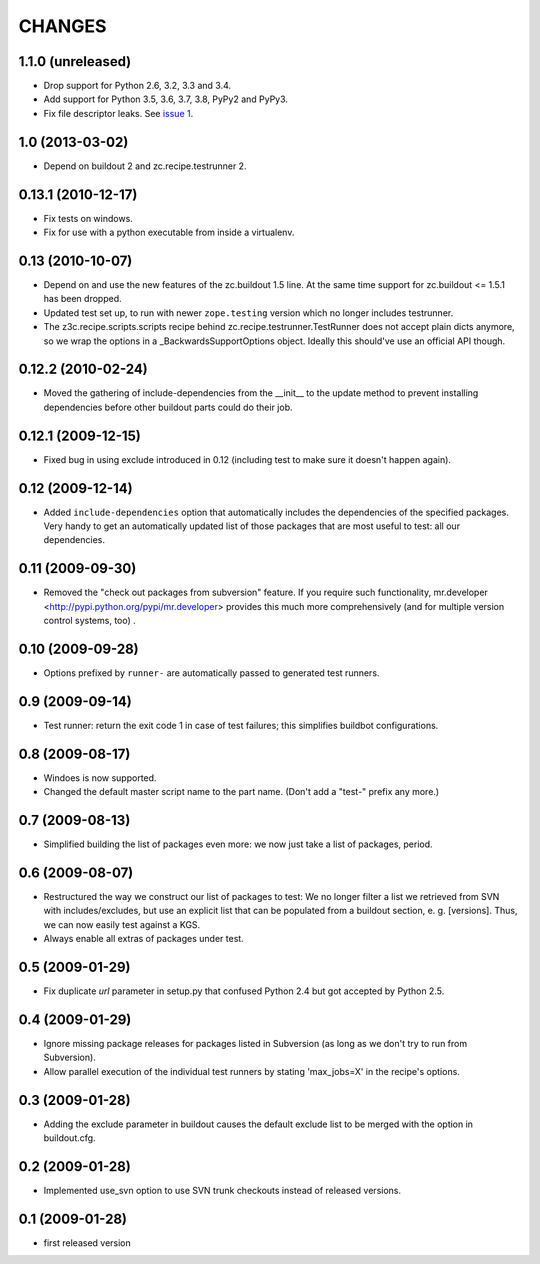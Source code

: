 =========
 CHANGES
=========

1.1.0 (unreleased)
==================

- Drop support for Python 2.6, 3.2, 3.3 and 3.4.

- Add support for Python 3.5, 3.6, 3.7, 3.8, PyPy2 and PyPy3.

- Fix file descriptor leaks. See `issue 1 <https://github.com/zopefoundation/z3c.recipe.compattest/issues/1>`_.

1.0 (2013-03-02)
================

- Depend on buildout 2 and zc.recipe.testrunner 2.


0.13.1 (2010-12-17)
===================

- Fix tests on windows.

- Fix for use with a python executable from inside a virtualenv.


0.13 (2010-10-07)
=================

- Depend on and use the new features of the zc.buildout 1.5 line. At the same
  time support for zc.buildout <= 1.5.1 has been dropped.

- Updated test set up, to run with newer ``zope.testing`` version which no
  longer includes testrunner.

- The z3c.recipe.scripts.scripts recipe behind zc.recipe.testrunner.TestRunner
  does not accept plain dicts anymore, so we wrap the options in a
  _BackwardsSupportOptions object. Ideally this should've use an official
  API though.

0.12.2 (2010-02-24)
===================

- Moved the gathering of include-dependencies from the __init__ to the update
  method to prevent installing dependencies before other buildout parts could
  do their job.

0.12.1 (2009-12-15)
===================

- Fixed bug in using exclude introduced in 0.12 (including test to make sure
  it doesn't happen again).


0.12 (2009-12-14)
=================

- Added ``include-dependencies`` option that automatically includes the
  dependencies of the specified packages.  Very handy to get an automatically
  updated list of those packages that are most useful to test: all our
  dependencies.


0.11 (2009-09-30)
=================

- Removed the "check out packages from subversion" feature.
  If you require such functionality, mr.developer
  <http://pypi.python.org/pypi/mr.developer> provides this much more
  comprehensively (and for multiple version control systems, too) .

0.10 (2009-09-28)
=================

- Options prefixed by ``runner-`` are automatically passed to generated test
  runners.

0.9 (2009-09-14)
================

- Test runner: return the exit code 1 in case of test failures; this simplifies
  buildbot configurations.

0.8 (2009-08-17)
================

- Windoes is now supported.

- Changed the default master script name to the part name. (Don't add
  a "test-" prefix any more.)

0.7 (2009-08-13)
================

- Simplified building the list of packages even more: we now just take a list of
  packages, period.

0.6 (2009-08-07)
================

- Restructured the way we construct our list of packages to test:
  We no longer filter a list we retrieved from SVN with includes/excludes,
  but use an explicit list that can be populated from a buildout section,
  e. g. [versions]. Thus, we can now easily test against a KGS.
- Always enable all extras of packages under test.

0.5 (2009-01-29)
================

- Fix duplicate `url` parameter in setup.py that confused Python 2.4 but
  got accepted by Python 2.5.

0.4 (2009-01-29)
================

- Ignore missing package releases for packages listed in Subversion (as
  long as we don't try to run from Subversion).

- Allow parallel execution of the individual test runners by stating
  'max_jobs=X' in the recipe's options.

0.3 (2009-01-28)
================

- Adding the exclude parameter in buildout causes the default exclude
  list to be merged with the option in buildout.cfg.

0.2 (2009-01-28)
================

- Implemented use_svn option to use SVN trunk checkouts instead of released
  versions.

0.1 (2009-01-28)
================

- first released version
